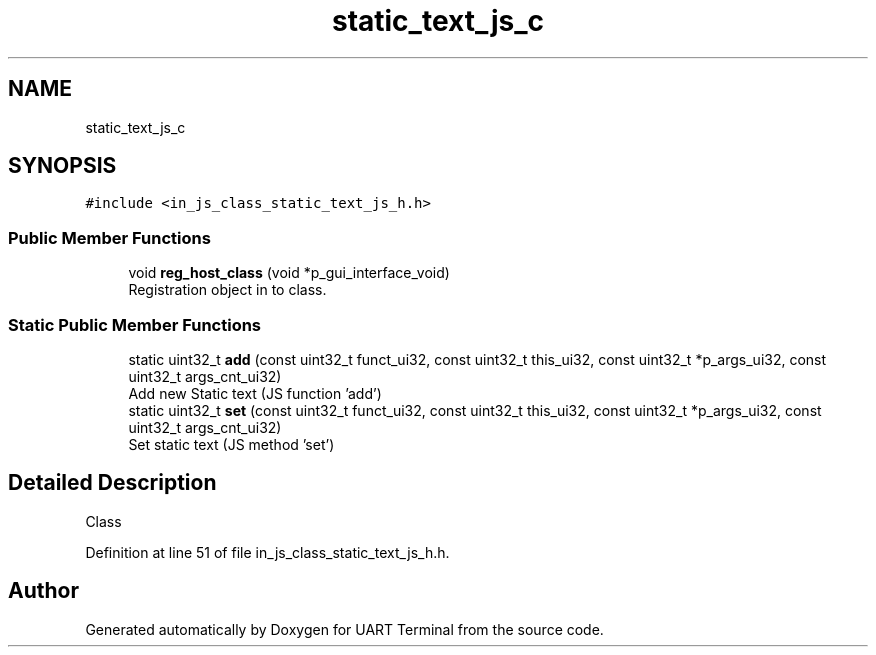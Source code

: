 .TH "static_text_js_c" 3 "Sun Feb 16 2020" "Version V2.0" "UART Terminal" \" -*- nroff -*-
.ad l
.nh
.SH NAME
static_text_js_c
.SH SYNOPSIS
.br
.PP
.PP
\fC#include <in_js_class_static_text_js_h\&.h>\fP
.SS "Public Member Functions"

.in +1c
.ti -1c
.RI "void \fBreg_host_class\fP (void *p_gui_interface_void)"
.br
.RI "Registration object in to class\&. "
.in -1c
.SS "Static Public Member Functions"

.in +1c
.ti -1c
.RI "static uint32_t \fBadd\fP (const uint32_t funct_ui32, const uint32_t this_ui32, const uint32_t *p_args_ui32, const uint32_t args_cnt_ui32)"
.br
.RI "Add new Static text (JS function 'add') "
.ti -1c
.RI "static uint32_t \fBset\fP (const uint32_t funct_ui32, const uint32_t this_ui32, const uint32_t *p_args_ui32, const uint32_t args_cnt_ui32)"
.br
.RI "Set static text (JS method 'set') "
.in -1c
.SH "Detailed Description"
.PP 
Class 
.PP
Definition at line 51 of file in_js_class_static_text_js_h\&.h\&.

.SH "Author"
.PP 
Generated automatically by Doxygen for UART Terminal from the source code\&.
